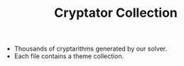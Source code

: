 #+STARTUP: overview hidestars logdone
#+LANGUAGE: en
#+TITLE: Cryptator Collection

- Thousands of cryptarithms generated by our solver.
- Each file contains a theme collection.
